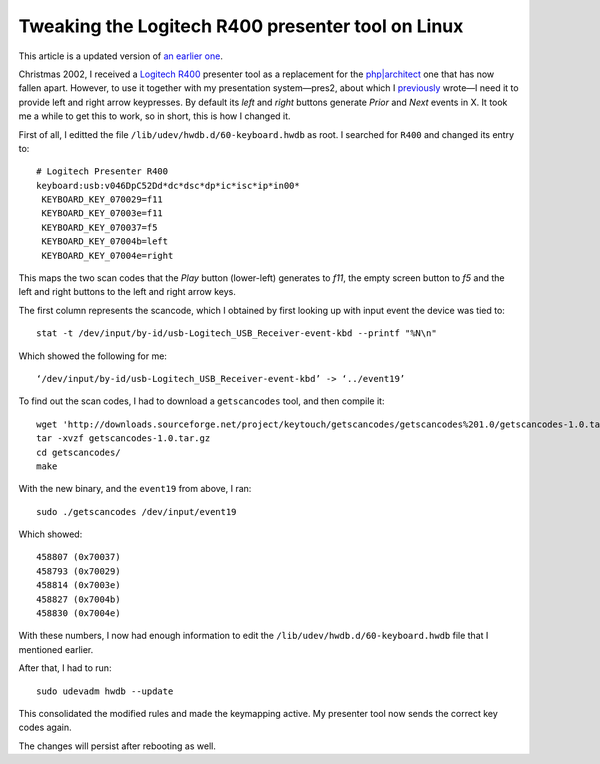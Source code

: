 Tweaking the Logitech R400 presenter tool on Linux
==================================================

.. articleMetaData::
   :Where: London, UK
   :Date: 2014-10-08 09:21 Europe/London
   :Tags: blog, php, mongodb
   :Short: r400

This article is a updated version of `an earlier one`__.

__ /logitech-r400.html

Christmas 2002, I received a `Logitech R400`_ presenter tool as a replacement
for the `php|architect`_ one that has now fallen apart. However, to use it
together with my presentation system—pres2, about which I previously_ wrote—I
need it to provide left and right arrow keypresses. By default its *left* and
*right* buttons generate *Prior* and *Next* events in X. It took me a while to
get this to work, so in short, this is how I changed it.

First of all, I editted the file ``/lib/udev/hwdb.d/60-keyboard.hwdb`` as root.
I searched for ``R400`` and changed its entry to::

	# Logitech Presenter R400
	keyboard:usb:v046DpC52Dd*dc*dsc*dp*ic*isc*ip*in00*
	 KEYBOARD_KEY_070029=f11
	 KEYBOARD_KEY_07003e=f11
	 KEYBOARD_KEY_070037=f5
	 KEYBOARD_KEY_07004b=left
	 KEYBOARD_KEY_07004e=right


.. image:: /images/content/logitech-r400.png
   :align: left

This maps the two scan codes that the *Play* button (lower-left) generates to
*f11*, the empty screen button to *f5* and the left and right buttons to the
left and right arrow keys. 

The first column represents the scancode, which I obtained by first looking up
with input event the device was tied to::

	stat -t /dev/input/by-id/usb-Logitech_USB_Receiver-event-kbd --printf "%N\n"

Which showed the following for me::

	‘/dev/input/by-id/usb-Logitech_USB_Receiver-event-kbd’ -> ‘../event19’

To find out the scan codes, I had to download a ``getscancodes`` tool, and
then compile it::

	wget 'http://downloads.sourceforge.net/project/keytouch/getscancodes/getscancodes%201.0/getscancodes-1.0.tar.gz?r=http%3A%2F%2Fkeytouch.sourceforge.net%2Fdl-getscancodes.php&ts=1412723944&use_mirror=kent' -O getscancodes-1.0.tar.gz
	tar -xvzf getscancodes-1.0.tar.gz
	cd getscancodes/
	make

With the new binary, and the ``event19`` from above, I ran::

	sudo ./getscancodes /dev/input/event19

Which showed::

	458807 (0x70037)
	458793 (0x70029)
	458814 (0x7003e)
	458827 (0x7004b)
	458830 (0x7004e)

With these numbers, I now had enough information to edit the
``/lib/udev/hwdb.d/60-keyboard.hwdb`` file that I mentioned earlier.

After that, I had to run::

	sudo udevadm hwdb --update

This consolidated the modified rules and made the keymapping active. My
presenter tool now sends the correct key codes again.

The changes will persist after rebooting as well.

.. _`Logitech R400`: http://www.amazon.co.uk/gp/product/B002L3TSLQ/ref=as_li_ss_tl?ie=UTF8&tag=derickrethans-21&linkCode=as2&camp=1634&creative=19450&creativeASIN=B002L3TSLQ
.. _`php|architect`: http://www.phparch.com/
.. _previously: /presentations.html
.. _MongoDB: http://mongodb.org

